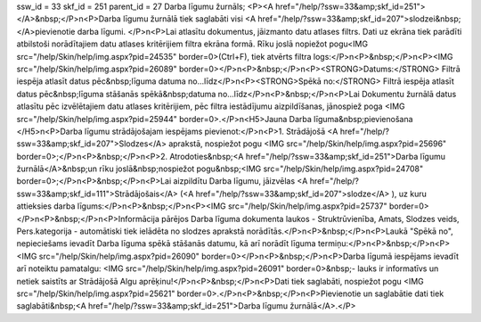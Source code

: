 ssw_id = 33skf_id = 251parent_id = 27Darba līgumu žurnāls;<P><A href="/help/?ssw=33&amp;skf_id=251"></A>&nbsp;</P>\n<P>Darba līgumu žurnālā tiek saglabāti visi <A href="/help/?ssw=33&amp;skf_id=207">slodzei&nbsp;</A>pievienotie darba līgumi. </P>\n<P>Lai atlasītu dokumentus, jāizmanto datu atlases filtrs. Dati uz ekrāna tiek parādīti atbilstoši norādītajiem datu atlases kritērijiem filtra ekrāna formā. Rīku joslā nopiežot pogu<IMG src="/help/Skin/help/img.aspx?pid=24535" border=0>(Ctrl+F), tiek atvērts filtra logs:</P>\n<P>&nbsp;</P>\n<P><IMG src="/help/Skin/help/img.aspx?pid=26089" border=0></P>\n<P>&nbsp;</P>\n<P><STRONG>Datums:</STRONG> Filtrā iespēja atlasīt datus pēc&nbsp;līguma datuma no...līdz</P>\n<P><STRONG>Spēkā no:</STRONG> Filtrā iespēja atlasīt datus pēc&nbsp;līguma stāšanās spēkā&nbsp;datuma no...līdz</P>\n<P>&nbsp;</P>\n<P>Lai Dokumentu žurnālā datus atlasītu pēc izvēlētajiem datu atlases kritērijiem, pēc filtra iestādījumu aizpildīšanas, jānospiež poga <IMG src="/help/Skin/help/img.aspx?pid=25944" border=0>.</P>\n<H5>Jauna Darba līguma&nbsp;pievienošana </H5>\n<P>Darba līgumu strādājošajam iespējams pievienot:</P>\n<P>1. Strādājošā <A href="/help/?ssw=33&amp;skf_id=207">Slodzes</A> aprakstā, nospiežot pogu <IMG src="/help/Skin/help/img.aspx?pid=25696" border=0>;</P>\n<P>&nbsp;</P>\n<P>2. Atrodoties&nbsp;<A href="/help/?ssw=33&amp;skf_id=251">Darba līgumu žurnālā</A>&nbsp;un rīku joslā&nbsp;nospiežot pogu&nbsp;<IMG src="/help/Skin/help/img.aspx?pid=24708" border=0>;</P>\n<P>&nbsp;</P>\n<P>Lai aizpildītu Darba līgumu, jāizvēlas <A href="/help/?ssw=33&amp;skf_id=111">Strādājošais</A> (<A href="/help/?ssw=33&amp;skf_id=207">slodze</A> ), uz kuru attieksies darba līgums:</P>\n<P>&nbsp;</P>\n<P><IMG src="/help/Skin/help/img.aspx?pid=25737" border=0></P>\n<P>&nbsp;</P>\n<P>Informācija pārējos Darba līguma dokumenta laukos - Struktrūvienība, Amats, Slodzes veids, Pers.kategorija - automātiski tiek ielādēta no slodzes aprakstā norādītās.</P>\n<P>&nbsp;</P>\n<P>Laukā "Spēkā no", nepieciešams ievadīt Darba līguma spēkā stāšanās datumu, kā arī norādīt līguma termiņu:</P>\n<P>&nbsp;</P>\n<P><IMG src="/help/Skin/help/img.aspx?pid=26090" border=0></P>\n<P>&nbsp;</P>\n<P>Darba līgumā iespējams ievadīt arī noteiktu pamatalgu: <IMG src="/help/Skin/help/img.aspx?pid=26091" border=0>&nbsp;- lauks ir informatīvs un netiek saistīts ar Strādājošā Algu aprēķinu!</P>\n<P>&nbsp;</P>\n<P>Dati tiek saglabāti, nospiežot pogu <IMG src="/help/Skin/help/img.aspx?pid=25621" border=0>.</P>\n<P>&nbsp;</P>\n<P>Pievienotie un saglabātie dati tiek saglabāti&nbsp;<A href="/help/?ssw=33&amp;skf_id=251">Darba līgumu žurnālā</A>.</P>